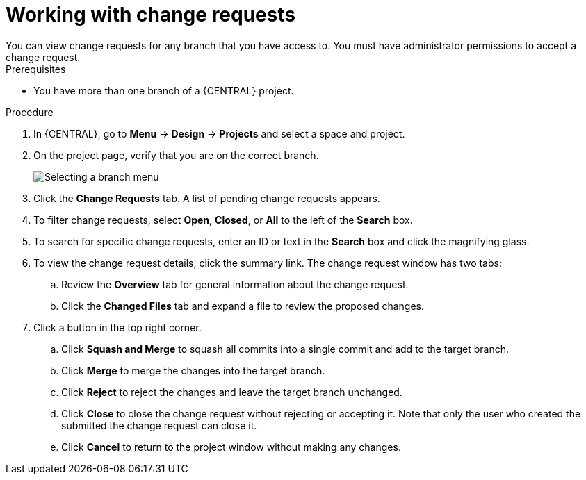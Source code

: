 [id='reviewing-change-requests-proc_{context}']

= Working with change requests
You can view change requests for any branch that you have access to. You must have administrator permissions to accept a change request.

.Prerequisites
* You have more than one branch of a {CENTRAL} project.

.Procedure
. In {CENTRAL}, go to *Menu* -> *Design* -> *Projects* and select a space and project.
. On the project page, verify that you are on the correct branch.
+
image::project-data/change-branch1.png[Selecting a branch menu]
. Click the *Change Requests* tab. A list of pending change requests appears.
. To filter change requests, select *Open*, *Closed*, or *All* to the left of the *Search* box.
. To search for specific change requests, enter an ID or text in the *Search* box and click the magnifying glass.
. To view the change request details, click the summary link. The change request window has two tabs:
.. Review the *Overview* tab for general information about the change request.
.. Click the *Changed Files* tab and expand a file to review the proposed changes.
. Click a button in the top right corner.
.. Click *Squash and Merge* to squash all commits into a single commit and add to the target branch.
.. Click *Merge* to merge the changes into the target branch.
.. Click *Reject* to reject the changes and leave the target branch unchanged.
.. Click *Close* to close the change request without rejecting or accepting it. Note that only the user who created the submitted the change request can close it.
.. Click *Cancel* to return to the project window without making any changes.
